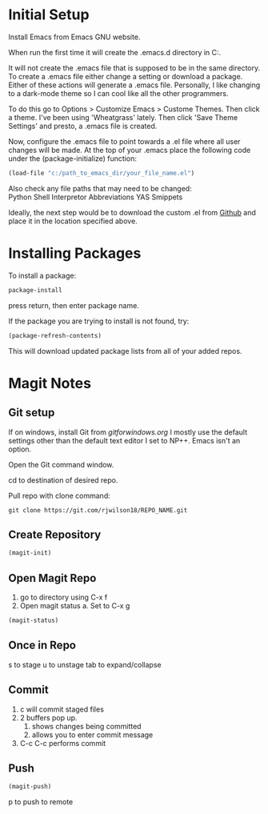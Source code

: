 * Initial Setup
Install Emacs from Emacs GNU website.

When run the first time it will create the .emacs.d directory in 
C:\Users\USERID\AppData\Roaming.

It will not create the .emacs file that is supposed to be in the same directory. 
To create a .emacs file either change a setting or download a package. 
Either of these actions will generate a .emacs file. 
Personally, I like changing to a dark-mode theme so I can cool like all the other programmers.

To do this go to  Options > Customize Emacs > Custome Themes.
Then click a theme. I've been using 'Wheatgrass' lately.
Then click 'Save Theme Settings' and presto, a .emacs file is created.

Now, configure the .emacs file to point towards a .el file where all user changes will be made. 
At the top of your .emacs place the following code under the (package-initialize) function:
#+begin_src lisp
(load-file "c:/path_to_emacs_dir/your_file_name.el")
#+end_src

Also check any file paths that may need to be changed: \\
Python Shell Interpretor
Abbreviations
YAS Smippets

Ideally, the next step would be to download the custom .el from [[Github][Github]] and place it in the location specified above.



* Installing Packages 

To install a package:
#+begin_src lisp
package-install
#+end_src

press return, then enter package name.

If the package you are trying to install is not found, try:
#+begin_src lisp
(package-refresh-contents)
#+end_src

This will download updated package lists from all of your added repos.

* Magit Notes
** Git setup <<Github>>
If on windows, install Git from [[gitforwindows.org]]
I mostly use the default settings other than the default text editor I set to NP++.
Emacs isn't an option.

Open the Git command window.

cd to destination of desired repo. 

Pull repo with clone command:
#+begin_src shell
git clone https://git.com/rjwilson18/REPO_NAME.git
#+end_src

** Create Repository
#+begin_src lisp
 (magit-init)
#+end_src

** Open Magit Repo
1. go to directory using C-x f
2. Open magit status
 a. Set to C-x g
#+begin_src lisp
 (magit-status)
#+end_src

** Once in Repo
s to stage
u to unstage
tab to expand/collapse

** Commit
1. c will commit staged files
2. 2 buffers pop up.
 1. shows changes being committed
 2. allows you to enter commit message
3. C-c C-c performs commit

** Push
#+begin_src lisp
 (magit-push)
#+end_src

p to push to remote
